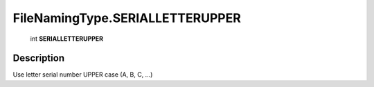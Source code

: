 .. _FileNamingType.SERIALLETTERUPPER:

================================================
FileNamingType.SERIALLETTERUPPER
================================================

   int **SERIALLETTERUPPER**


Description
-----------

Use letter serial number UPPER case (A, B, C, ...)

